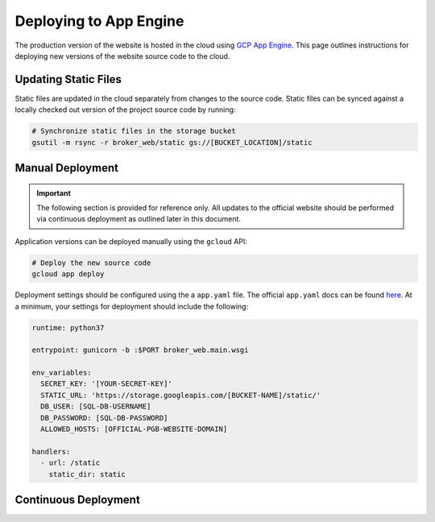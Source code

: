Deploying to App Engine
=======================

The production version of the website is hosted in the cloud using
`GCP App Engine <https://console.cloud.google.com/appengine>`_.
This page outlines instructions for deploying new versions of the website
source code to the cloud.

Updating Static Files
---------------------

Static files are updated in the cloud separately from changes to the source
code. Static files can be synced against a locally checked out version
of the project source code by running:

.. code-block:: bash

   # Synchronize static files in the storage bucket
   gsutil -m rsync -r broker_web/static gs://[BUCKET_LOCATION]/static

Manual Deployment
-----------------

.. important:: The following section is provided for reference only. All
   updates to the official website should be performed via
   continuous deployment as outlined later in this document.

Application versions can be deployed manually using the ``gcloud`` API:

.. code-block:: bash

   # Deploy the new source code
   gcloud app deploy

Deployment settings should be configured using the a ``app.yaml`` file. The
official ``app.yaml`` docs can be found `here`_. At a minimum, your settings
for deployment should include the following:

.. code-block:: yaml

   runtime: python37

   entrypoint: gunicorn -b :$PORT broker_web.main.wsgi

   env_variables:
     SECRET_KEY: '[YOUR-SECRET-KEY]'
     STATIC_URL: 'https://storage.googleapis.com/[BUCKET-NAME]/static/'
     DB_USER: [SQL-DB-USERNAME]
     DB_PASSWORD: [SQL-DB-PASSWORD]
     ALLOWED_HOSTS: [OFFICIAL-PGB-WEBSITE-DOMAIN]

   handlers:
     - url: /static
       static_dir: static


.. _here: https://cloud.google.com/appengine/docs/standard/python/config/appref


Continuous Deployment
---------------------

